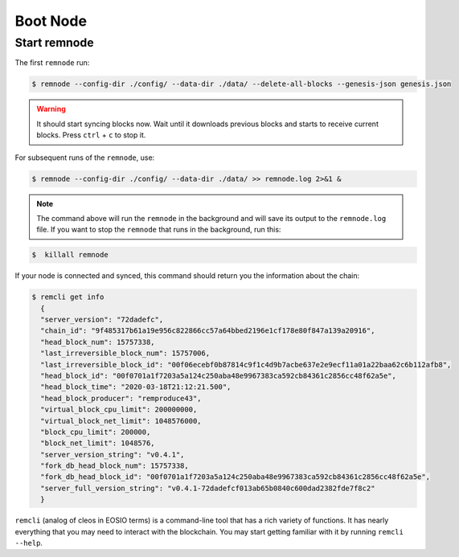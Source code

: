 *********
Boot Node
*********

Start remnode
=============

The first ``remnode`` run:

.. code-block:: console

    $ remnode --config-dir ./config/ --data-dir ./data/ --delete-all-blocks --genesis-json genesis.json

.. warning::
    It should start syncing blocks now. Wait until it downloads previous blocks and starts to receive current blocks.
    Press ``ctrl`` + ``с`` to stop it.

For subsequent runs of the ``remnode``, use:

.. code-block:: console

    $ remnode --config-dir ./config/ --data-dir ./data/ >> remnode.log 2>&1 &

.. note::
    The command above will run the ``remnode`` in the background and will save its output to the ``remnode.log`` file.
    If you want to stop the ``remnode`` that runs in the background, run this:

.. code-block:: console

    $  killall remnode

If your node is connected and synced, this command should return you the information about the chain:

.. code-block:: console

    $ remcli get info
      {
      "server_version": "72dadefc",
      "chain_id": "9f485317b61a19e956c822866cc57a64bbed2196e1cf178e80f847a139a20916",
      "head_block_num": 15757338,
      "last_irreversible_block_num": 15757006,
      "last_irreversible_block_id": "00f06ecebf0b87814c9f1c4d9b7acbe637e2e9ecf11a01a22baa62c6b112afb8",
      "head_block_id": "00f0701a1f7203a5a124c250aba48e9967383ca592cb84361c2856cc48f62a5e",
      "head_block_time": "2020-03-18T21:12:21.500",
      "head_block_producer": "remproduce43",
      "virtual_block_cpu_limit": 200000000,
      "virtual_block_net_limit": 1048576000,
      "block_cpu_limit": 200000,
      "block_net_limit": 1048576,
      "server_version_string": "v0.4.1",
      "fork_db_head_block_num": 15757338,
      "fork_db_head_block_id": "00f0701a1f7203a5a124c250aba48e9967383ca592cb84361c2856cc48f62a5e",
      "server_full_version_string": "v0.4.1-72dadefcf013ab65b0840c600dad2382fde7f8c2"
      }

``remcli`` (analog of cleos in EOSIO terms) is a command-line tool that has a rich variety of functions.
It has nearly everything that you may need to interact with the blockchain.
You may start getting familiar with it by running ``remcli --help``.
